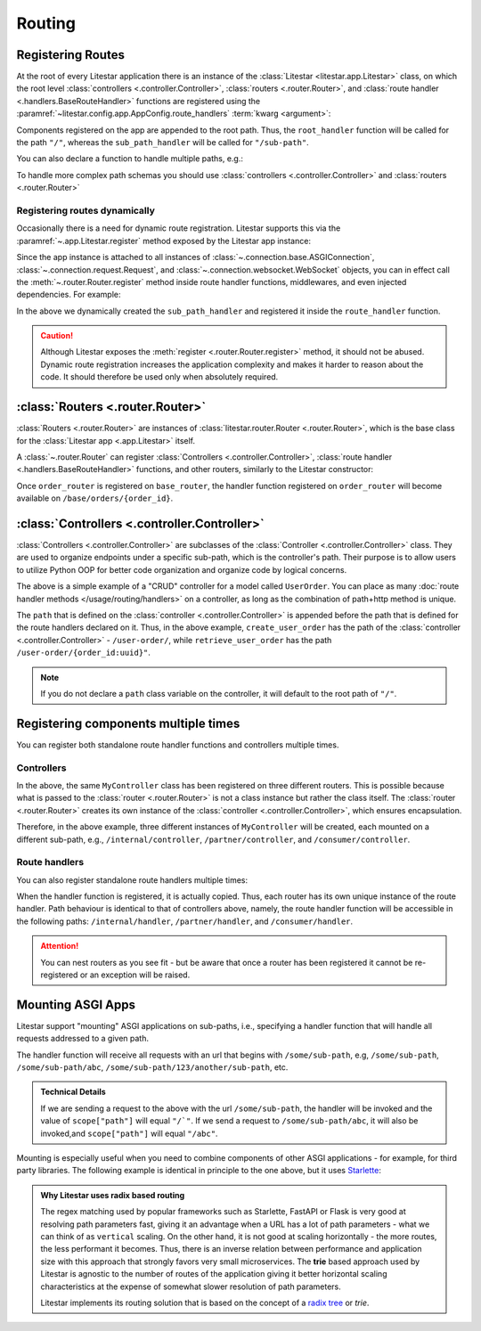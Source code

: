 Routing
=======

Registering Routes
-------------------

At the root of every Litestar application there is an instance of the :class:`Litestar <litestar.app.Litestar>` class,
on which the root level :class:`controllers <.controller.Controller>`, :class:`routers <.router.Router>`,
and :class:`route handler <.handlers.BaseRouteHandler>` functions are registered using the
:paramref:`~litestar.config.app.AppConfig.route_handlers` :term:`kwarg <argument>`:

.. code-block:: python
    :caption: Registering route handlers

    from litestar import Litestar, get


    @get("/sub-path")
    def sub_path_handler() -> None: ...


    @get()
    def root_handler() -> None: ...


    app = Litestar(route_handlers=[root_handler, sub_path_handler])

Components registered on the app are appended to the root path. Thus, the ``root_handler`` function will be called for
the path ``"/"``, whereas the ``sub_path_handler`` will be called for ``"/sub-path"``.

You can also declare a function to handle multiple paths, e.g.:

.. code-block:: python
    :caption: Registering a route handler for multiple paths

    from litestar import get, Litestar


    @get(["/", "/sub-path"])
    def handler() -> None: ...


    app = Litestar(route_handlers=[handler])

To handle more complex path schemas you should use :class:`controllers <.controller.Controller>` and
:class:`routers <.router.Router>`

Registering routes dynamically
^^^^^^^^^^^^^^^^^^^^^^^^^^^^^^

Occasionally there is a need for dynamic route registration. Litestar supports this via the
:paramref:`~.app.Litestar.register` method exposed by the Litestar app instance:

.. code-block:: python
    :caption: Registering a route handler dynamically with the :paramref:`~.app.Litestar.register` method

    from litestar import Litestar, get


    @get()
    def root_handler() -> None: ...


    app = Litestar(route_handlers=[root_handler])


    @get("/sub-path")
    def sub_path_handler() -> None: ...


    app.register(sub_path_handler)

Since the app instance is attached to all instances of :class:`~.connection.base.ASGIConnection`,
:class:`~.connection.request.Request`, and :class:`~.connection.websocket.WebSocket` objects, you can in
effect call the :meth:`~.router.Router.register` method inside route handler functions, middlewares, and even
injected dependencies. For example:

.. code-block:: python
    :caption: Call the :meth:`~.router.Router.register` method from inside a route handler function

    from typing import Any
    from litestar import Litestar, Request, get


    @get("/some-path")
    def route_handler(request: Request[Any, Any]) -> None:
       @get("/sub-path")
       def sub_path_handler() -> None: ...

       request.app.register(sub_path_handler)


    app = Litestar(route_handlers=[route_handler])

In the above we dynamically created the ``sub_path_handler`` and registered it inside the ``route_handler`` function.

.. caution:: Although Litestar exposes the :meth:`register <.router.Router.register>` method, it should not be abused.
    Dynamic route registration increases the application complexity and makes it harder to reason about the code.
    It should therefore be used only when absolutely required.

:class:`Routers <.router.Router>`
---------------------------------

:class:`Routers <.router.Router>` are instances of :class:`litestar.router.Router <.router.Router>`,
which is the base class for the :class:`Litestar app <.app.Litestar>` itself.

A :class:`~.router.Router` can register :class:`Controllers <.controller.Controller>`,
:class:`route handler <.handlers.BaseRouteHandler>` functions, and other routers, similarly to the Litestar constructor:

.. code-block:: python
    :caption: Registering a :class:`~.router.Router`

    from litestar import Litestar, Router, get


    @get("/{order_id:int}")
    def order_handler(order_id: int) -> None: ...


    order_router = Router(path="/orders", route_handlers=[order_handler])
    base_router = Router(path="/base", route_handlers=[order_router])
    app = Litestar(route_handlers=[base_router])

Once ``order_router`` is registered on ``base_router``, the handler function registered on ``order_router`` will
become available on ``/base/orders/{order_id}``.

:class:`Controllers <.controller.Controller>`
---------------------------------------------

:class:`Controllers <.controller.Controller>` are subclasses of the :class:`Controller <.controller.Controller>` class.
They are used to organize endpoints under a specific sub-path, which is the controller's path.
Their purpose is to allow users to utilize Python OOP for better code organization and organize code by logical concerns.

.. dropdown:: Click to see an example of registering a controller

    .. code-block:: python
        :caption: Registering a :class:`~.controller.Controller`

        from litestar.contrib.pydantic import PydanticDTO
        from litestar.controller import Controller
        from litestar.dto import DTOConfig, DTOData
        from litestar.handlers import get, post, patch, delete
        from pydantic import BaseModel, UUID4


        class UserOrder(BaseModel):
           user_id: int
           order: str


        class PartialUserOrderDTO(PydanticDTO[UserOrder]):
           config = DTOConfig(partial=True)


        class UserOrderController(Controller):
           path = "/user-order"

           @post()
           async def create_user_order(self, data: UserOrder) -> UserOrder: ...

           @get(path="/{order_id:uuid}")
           async def retrieve_user_order(self, order_id: UUID4) -> UserOrder: ...

           @patch(path="/{order_id:uuid}", dto=PartialUserOrderDTO)
           async def update_user_order(
               self, order_id: UUID4, data: DTOData[PartialUserOrderDTO]
           ) -> UserOrder: ...

           @delete(path="/{order_id:uuid}")
           async def delete_user_order(self, order_id: UUID4) -> None: ...

The above is a simple example of a "CRUD" controller for a model called ``UserOrder``. You can place as
many :doc:`route handler methods </usage/routing/handlers>` on a controller,
as long as the combination of path+http method is unique.

The ``path`` that is defined on the :class:`controller <.controller.Controller>` is appended before the path that is
defined for the route handlers declared on it. Thus, in the above example, ``create_user_order`` has the path of the
:class:`controller <.controller.Controller>` - ``/user-order/``, while ``retrieve_user_order`` has the path
``/user-order/{order_id:uuid}"``.

.. note:: If you do not declare a ``path`` class variable on the controller, it will default to the root path of ``"/"``.

Registering components multiple times
--------------------------------------

You can register both standalone route handler functions and controllers multiple times.

Controllers
^^^^^^^^^^^

.. code-block:: python
    :caption: Registering a controller multiple times

    from litestar import Router, Controller, get


    class MyController(Controller):
       path = "/controller"

       @get()
       def handler(self) -> None: ...


    internal_router = Router(path="/internal", route_handlers=[MyController])
    partner_router = Router(path="/partner", route_handlers=[MyController])
    consumer_router = Router(path="/consumer", route_handlers=[MyController])

In the above, the same ``MyController`` class has been registered on three different routers. This is possible because
what is passed to the :class:`router <.router.Router>` is not a class instance but rather the class itself.
The :class:`router <.router.Router>` creates its own instance of the :class:`controller <.controller.Controller>`,
which ensures encapsulation.

Therefore, in the above example, three different instances of ``MyController`` will be created, each mounted on a
different sub-path, e.g., ``/internal/controller``, ``/partner/controller``, and ``/consumer/controller``.

Route handlers
^^^^^^^^^^^^^^

You can also register standalone route handlers multiple times:

.. code-block:: python
    :caption: Registering a route handler multiple times

    from litestar import Litestar, Router, get


    @get(path="/handler")
    def my_route_handler() -> None: ...


    internal_router = Router(path="/internal", route_handlers=[my_route_handler])
    partner_router = Router(path="/partner", route_handlers=[my_route_handler])
    consumer_router = Router(path="/consumer", route_handlers=[my_route_handler])

    Litestar(route_handlers=[internal_router, partner_router, consumer_router])

When the handler function is registered, it is actually copied. Thus, each router has its own unique instance of
the route handler. Path behaviour is identical to that of controllers above, namely, the route handler
function will be accessible in the following paths: ``/internal/handler``, ``/partner/handler``, and ``/consumer/handler``.

.. attention:: You can nest routers as you see fit - but be aware that once a router has been registered it cannot be
   re-registered or an exception will be raised.

Mounting ASGI Apps
-------------------

Litestar support "mounting" ASGI applications on sub-paths, i.e., specifying a handler function that will handle all
requests addressed to a given path.

.. dropdown:: Click to see an example of mounting an ASGI app

    .. literalinclude:: /examples/routing/mount_custom_app.py
        :caption: Mounting an ASGI App

The handler function will receive all requests with an url that begins with ``/some/sub-path``, e.g, ``/some/sub-path``,
``/some/sub-path/abc``, ``/some/sub-path/123/another/sub-path``, etc.

.. admonition:: Technical Details
    :class: info

    If we are sending a request to the above with the url ``/some/sub-path``, the handler will be invoked and
    the value of ``scope["path"]`` will equal ``"/`"``. If we send a request to ``/some/sub-path/abc``, it will also be
    invoked,and ``scope["path"]`` will equal ``"/abc"``.

Mounting is especially useful when you need to combine components of other ASGI applications - for example, for third
party libraries. The following example is identical in principle to the one above, but it uses
`Starlette <https://www.starlette.io/>`_:

.. dropdown:: Click to see an example of mounting a Starlette app

    .. literalinclude:: /examples/routing/mounting_starlette_app.py
       :caption: Mounting a Starlette App

.. admonition:: Why Litestar uses radix based routing

    The regex matching used by popular frameworks such as Starlette, FastAPI or Flask is very good at
    resolving path parameters fast, giving it an advantage when a URL has a lot of path parameters - what we can think
    of as ``vertical`` scaling. On the other hand, it is not good at scaling horizontally - the more routes, the less
    performant it becomes. Thus, there is an inverse relation between performance and application size with this
    approach that strongly favors very small microservices. The **trie** based approach used by Litestar is agnostic to
    the number of routes of the application giving it better horizontal scaling characteristics at the expense of
    somewhat slower resolution of path parameters.

    Litestar implements its routing solution that is based on the concept of a
    `radix tree <https://en.wikipedia.org/wiki/Radix_tree>`_ or *trie*.

    .. seealso:: If you are interested in the technical aspects of the implementation, refer to
       `this GitHub issue <https://github.com/litestar-org/litestar/issues/177>`_ - it includes
       an indepth discussion of the pertinent code.
